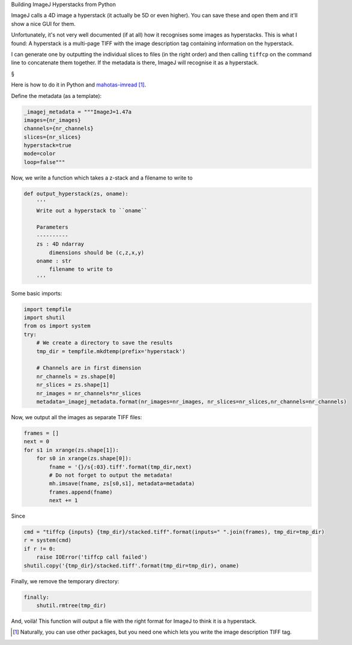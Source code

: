Building ImageJ Hyperstacks from Python

ImageJ calls a 4D image a hyperstack (it actually be 5D or even higher). You
can save these and open them and it'll show a nice GUI for them.

Unfortunately, it's not very well documented (if at all) how it recognises some
images as hyperstacks. This is what I found: A hyperstack is a multi-page TIFF
with the image description tag containing information on the hyperstack.

I can generate one by outputting the individual slices to files (in the right
order) and then calling ``tiffcp`` on the command line to concatenate them
together. If the metadata is there, ImageJ will recognise it as a hyperstack.

§

Here is how to do it in Python and `mahotas-imread
<http://imread.readthedocs.org/en/latest/>`__ [#]_.

Define the metadata (as a template):

.. code-block:: python

    _imagej_metadata = """ImageJ=1.47a
    images={nr_images}
    channels={nr_channels}
    slices={nr_slices}
    hyperstack=true
    mode=color
    loop=false"""

Now, we write a function which takes a z-stack and a filename to write to

.. code-block:: python

    def output_hyperstack(zs, oname):
        '''
        Write out a hyperstack to ``oname``

        Parameters
        ----------
        zs : 4D ndarray
            dimensions should be (c,z,x,y)
        oname : str
            filename to write to
        '''

Some basic imports:

.. code-block:: python

        import tempfile
        import shutil
        from os import system
        try:
            # We create a directory to save the results
            tmp_dir = tempfile.mkdtemp(prefix='hyperstack')

            # Channels are in first dimension
            nr_channels = zs.shape[0]
            nr_slices = zs.shape[1]
            nr_images = nr_channels*nr_slices
            metadata=_imagej_metadata.format(nr_images=nr_images, nr_slices=nr_slices,nr_channels=nr_channels)

Now, we output all the images as separate TIFF files:

.. code-block:: python

            frames = []
            next = 0
            for s1 in xrange(zs.shape[1]):
                for s0 in xrange(zs.shape[0]):
                    fname = '{}/s{:03}.tiff'.format(tmp_dir,next)
                    # Do not forget to output the metadata!
                    mh.imsave(fname, zs[s0,s1], metadata=metadata)
                    frames.append(fname)
                    next += 1

Since 

.. code-block:: python

            cmd = "tiffcp {inputs} {tmp_dir}/stacked.tiff".format(inputs=" ".join(frames), tmp_dir=tmp_dir)
            r = system(cmd)
            if r != 0:
                raise IOError('tiffcp call failed')
            shutil.copy('{tmp_dir}/stacked.tiff'.format(tmp_dir=tmp_dir), oname)

Finally, we remove the temporary directory:

.. code-block:: python

        finally:
            shutil.rmtree(tmp_dir)

And, voilà! This function will output a file with the right format for ImageJ
to think it is a hyperstack.

.. [#] Naturally, you can use other packages, but you need one which lets you
   write the image description TIFF tag.


